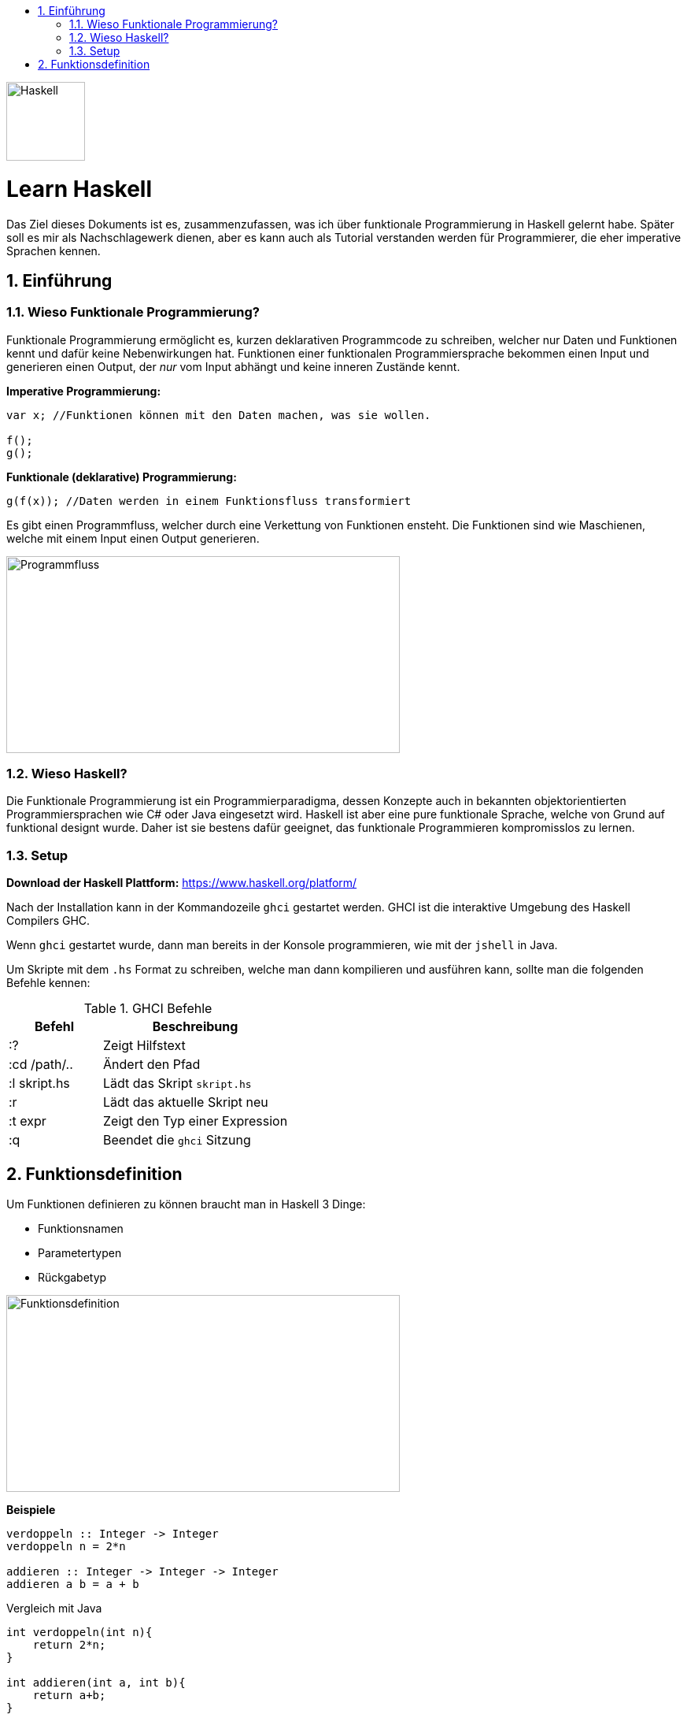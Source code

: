 :title: learn haskell
:toc: left
:toc-title:
:toclevels: 5
:sectnums:
:sectnumlevels: 5
:sourcedir: ../src/
:imagesdir: ./assets/images
:iconsdir: ./icons
:stylesdir: ./styles
:homepage: https://github.com/imanesso/learn-haskell

image::Haskell-Logo.svg[Haskell,100,100]

toc::[]

[discrete]
= Learn Haskell 

Das Ziel dieses Dokuments ist es, zusammenzufassen, was ich über funktionale Programmierung in Haskell gelernt habe. Später soll es mir als Nachschlagewerk dienen, aber es kann auch als Tutorial verstanden werden für Programmierer, die eher imperative Sprachen kennen.

== Einführung

=== Wieso Funktionale Programmierung?

Funktionale Programmierung ermöglicht es, kurzen deklarativen Programmcode zu schreiben, welcher nur Daten und Funktionen kennt und dafür keine Nebenwirkungen hat. Funktionen einer funktionalen Programmiersprache bekommen einen Input und generieren einen Output, der _nur_ vom Input abhängt und keine inneren Zustände kennt.

*Imperative Programmierung:*
[source]
----
var x; //Funktionen können mit den Daten machen, was sie wollen.

f();
g();
----

*Funktionale (deklarative) Programmierung:*
[source]
----
g(f(x)); //Daten werden in einem Funktionsfluss transformiert
----

Es gibt einen Programmfluss, welcher durch eine Verkettung von Funktionen ensteht. Die Funktionen sind wie Maschienen, welche mit einem Input einen Output generieren.

image::programmfluss.png[Programmfluss,500,250]

=== Wieso Haskell?

Die Funktionale Programmierung ist ein Programmierparadigma, dessen Konzepte auch in bekannten objektorientierten Programmiersprachen wie C# oder Java eingesetzt wird. Haskell ist aber eine pure funktionale Sprache, welche von Grund auf funktional designt wurde. Daher ist sie bestens dafür geeignet, das funktionale Programmieren kompromisslos zu lernen.

=== Setup

*Download der Haskell Plattform:*
https://www.haskell.org/platform/

Nach der Installation kann in der Kommandozeile `ghci` gestartet werden. GHCI ist die interaktive Umgebung des Haskell Compilers GHC.

Wenn `ghci` gestartet wurde, dann man bereits in der Konsole programmieren, wie mit der `jshell` in Java.

Um Skripte mit dem `.hs` Format zu schreiben, welche man dann kompilieren und ausführen kann, sollte man die folgenden Befehle kennen:

[cols="1,2", options="header"] 
.GHCI Befehle
|===
|Befehl
|Beschreibung

|:?
| Zeigt Hilfstext

|:cd /path/..
|Ändert den Pfad

|:l skript.hs
|Lädt das Skript `skript.hs`

|:r 
|Lädt das aktuelle Skript neu

|:t expr
|Zeigt den Typ einer Expression

|:q
|Beendet die `ghci` Sitzung
|===



== Funktionsdefinition
Um Funktionen definieren zu können braucht man in Haskell 3 Dinge:

* [red]#Funktionsnamen#
* [green]#Parametertypen#
* [blue]#Rückgabetyp#

image::funktionsdefinition.png[Funktionsdefinition,500,250]

*Beispiele*

----
verdoppeln :: Integer -> Integer
verdoppeln n = 2*n

addieren :: Integer -> Integer -> Integer
addieren a b = a + b
----

Vergleich mit Java

----
int verdoppeln(int n){
    return 2*n;
}

int addieren(int a, int b){
    return a+b;
}
----